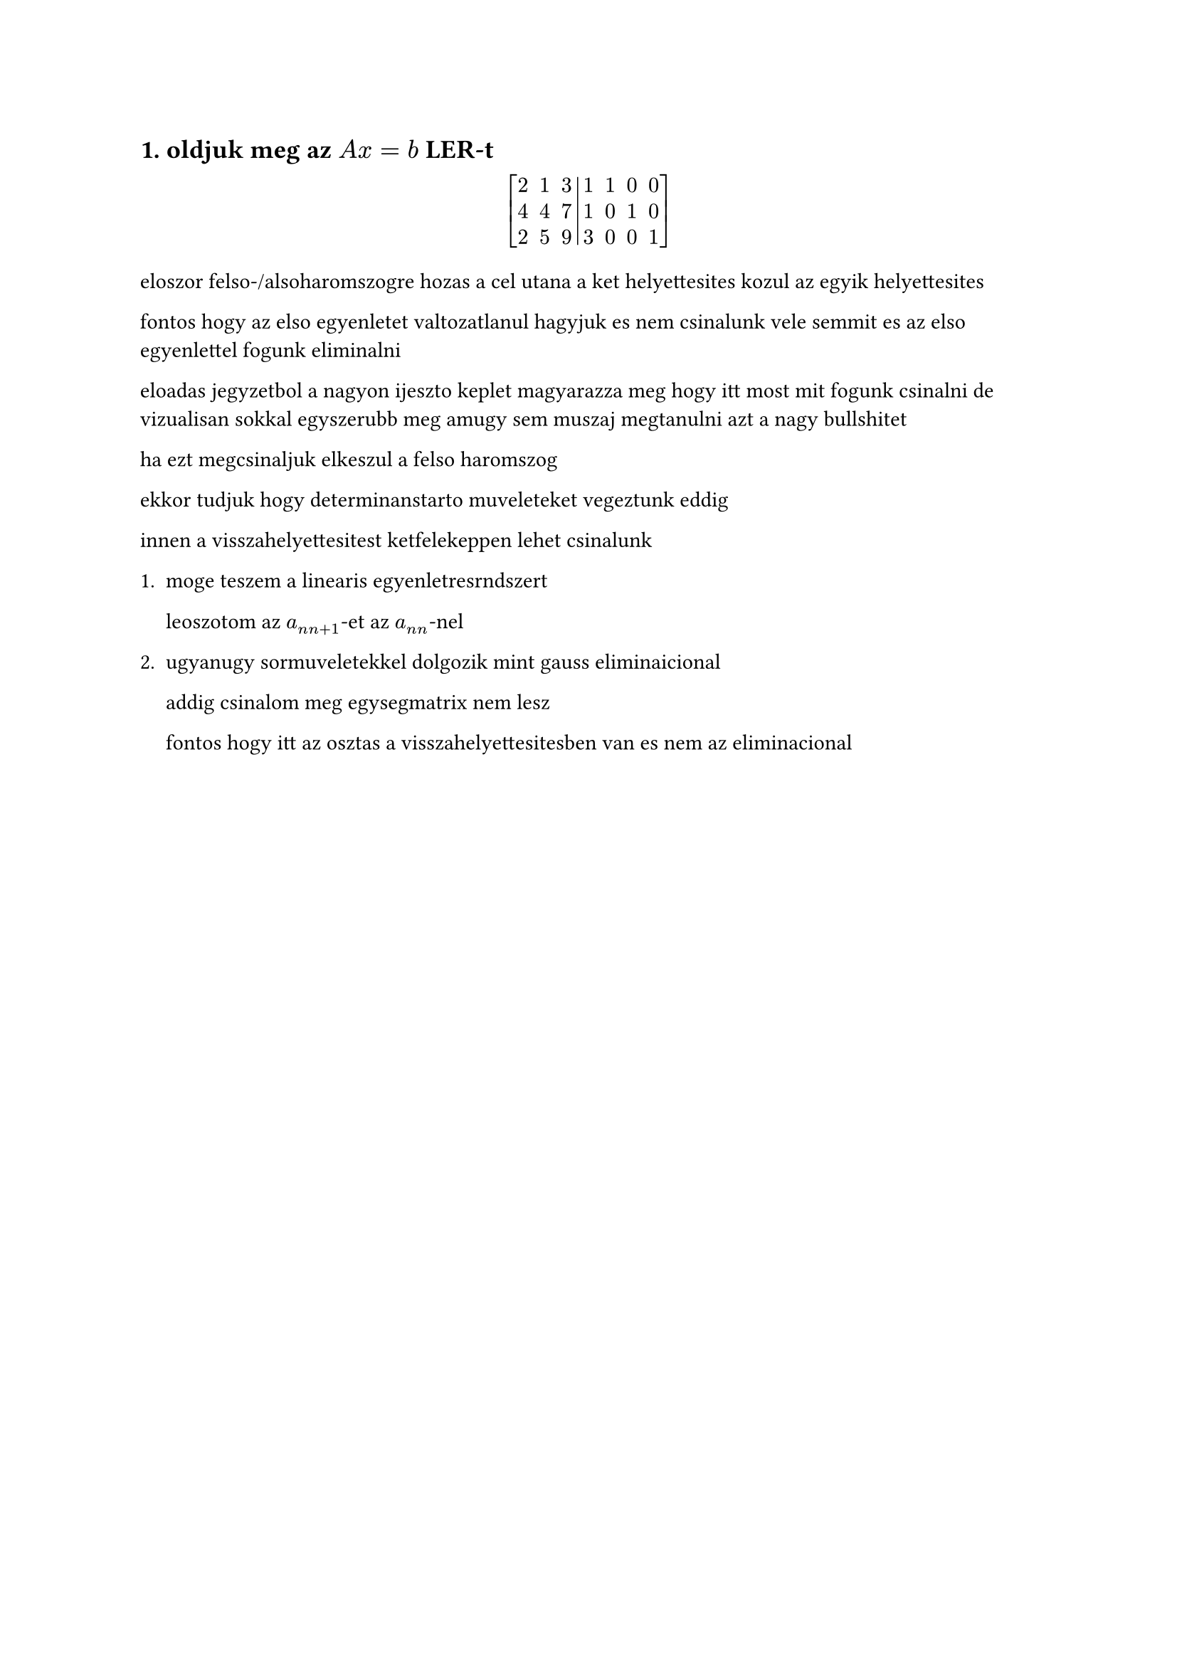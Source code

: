 == 1. oldjuk meg az $A x = b$ LER-t

$
  mat(
    2, 1, 3, 1, 1, 0, 0;
    4, 4, 7, 1, 0, 1, 0;
    2, 5, 9, 3, 0, 0, 1;
    augment: #3,
    delim: "["
  )
$

eloszor felso-/alsoharomszogre hozas a cel utana a ket helyettesites kozul az egyik helyettesites

fontos hogy az elso egyenletet valtozatlanul hagyjuk es nem csinalunk vele semmit es az elso egyenlettel fogunk eliminalni

eloadas jegyzetbol a nagyon ijeszto keplet magyarazza meg hogy itt most mit fogunk csinalni de vizualisan sokkal egyszerubb meg amugy sem muszaj megtanulni azt a nagy bullshitet

ha ezt megcsinaljuk elkeszul a felso haromszog

ekkor tudjuk hogy determinanstarto muveleteket vegeztunk eddig

innen a visszahelyettesitest ketfelekeppen lehet csinalunk

1.
  moge teszem a linearis egyenletresrndszert

  leoszotom az $a_(n n+1)$-et az $a_(n n)$-nel

2.
  ugyanugy sormuveletekkel dolgozik mint gauss eliminaicional

  addig csinalom meg egysegmatrix nem lesz

  fontos hogy itt az osztas a visszahelyettesitesben van es nem az eliminacional

#pagebreak()
= szamolas
== 1
az a) es d)-t egyszerre csinaljuk hogy gyorsabb legyen mert akkor csak egyszer kell elliminalni

=== a) + d)
(ugy invertalunk hogy melle teszunk egy egysegmatrixot)

kurvara nem szabad leosztani kettovel meg ilyenek azert mert ugy konnyebb szamolni type beat mert onnantol kezdve kuka az egesz

$
  mat(
    2, 3, 1, 1, 1, 0, 0;
    4, 4, 7, 1, 0, 1, 0;
    2, 5, 9, 1, 0, 0, 1;
    augment: #3,
  )
$

elso sor valtozatlan
masodik sor $- 2 dot$ elso sor
harmadik sor 1 elso sor

$
  mat(
    2, 3, 1, 1, 1, 0, 0;
    0, 2, 1, -1, -2, 1, 0;
    0, 4, 6, 2, -1, 0, 1;
    augment: #3,
  )
$

1 es 2 valtozatlan

3 sor $- 2 dot 2$ sor

$
  mat(
    2, 3, 1, 1, 1, 0, 0;
    0, 2, 1, -1, -2, 1, 0;
    0, 0, 4, 4, 3, -2, 1;
    augment: #3,
  )
$

itt megvan a felsoharomszog alak

ezek determinanstarto atalakitasok voltak ugye

$ det(A) = det(triangle) = 2 dot 2 dot 4 = 16 $

ha inverzzel dolgozunk nagyon latvanyos hogy az elso oszlopot nem kell szamolni optimalis esetben hanem cask nullakat rakunk, es megfigyeljuk akkor csak az $I$ valtozott.

tehat az algoritmust tekintve $n+1$-ig mentunk oszlopban mindig de valojaban inverznel $n + k$-ig megyunk csak.

masik dolog:

sok esetben egyseru kitalalni hogy mennyit kell kivonni, de machanikusan ezt ugy lehet kitalalni hogy lefele osztok le, ugy hogy (fontos elem) / (fontos elem alatt levo elem)

ket fele visszahelyettesites van

1. lehetoseg: az ijeszto kepletes (nem kell megtanulni hala istennek)

a jobb oldali vektorral fogjuk csinalni es kiolvassuk a matrixot egyenletresrndszerkent

$ 4x_3 = 4 arrow x_3 = 1 $
$ 2x_2 + x_3 = 2x_2 + 1 = -1 arrow x_2 = -1 $
$ 2x_1 + x_2 + 3x_3 = 2x_2 -1 + 3 = 1 arrow x_1 = -1/2 $

$
  mat(
    -1/2;
    -1;
    1;
  )
$

2. lehetsoeg: folyatjuk az eliminaciot

$
  mat(
    2, 3, 1, 1;
    0, 2, 1, -1;
    0, 0, 4, 4;
    augment: #3
  )
$

itt tablazatban dolgozok es visszafele eliminalok

alulrol felfele, a cel az hogy a bal oldalon egysegmatrix legyen. ugyanugy sormuveletekkel

$
  mat(
    2, 3, 1, 1, 1, 0, 0;
    0, 2, 1, -1, -2, 1, 0;
    0, 0, 1, 1, -3/4, -2/4, 1/4;
    augment: #3
  )
  arrow
  mat(
    2, 3, 1, 1, 1, 0, 0;
    0, 2, 0, -2, -11/4, 6/4, -1/4;
    0, 0, 1, 1, 3/4, -2/4, 1/4;
    augment: #3
  )
  arrow\
$

tortekkel azert latszik hogy nehezebb szamolni es tobb a hibalehetoseg, de erre van egy trukk

meg kell nezzem az elso sor hianyzo elemeit. a negy elemet kell kitoltsem, ugy hogy kiveszem az eredeti helyerol es felirom egyas ala es 

$
  1 - 3 dot 1 = -2\
  1 - 3 dot 3/4 = -5/4\
  0 - 3 dot (-2/4) = 6/4\
  0 - 3 dot 1/4 = -3/4\
$

es ezeket csak beirom

$
  arrow
  mat(
    2, 1, 0, -2, -5/4, 6/4, -3/4;
    0, 2, 0, -2, -11/4, 6/4, -1/4;
    0, 0, 1, 1, 3/4, -2/4, 1/4;
    augment: #3
  ) arrow
  mat(
    2, 0, 0, -1, 1/8, 6/8, -5/8;
    0, 1, 0, -1, -11/8, 6/8, -1/8;
    0, 0, 1, 1, 3/4, -2/4, 1/4;
    augment: #3
  ) arrow
$

mert

$
  -5/4 - (-11/8) = 1/8\
  6/4 - 6/8 = 6/8\
  -3/4 - (-1/8) = -5/8\
$
$
  mat(
    1, 0, 0, -1/2, 1/16, 6/16, -5/16;
    0, 1, 0, -1, -11/8, 6/8, -1/8;
    0, 0, 1, 1, 3/4, -2/4, 1/4;
    augment: #3
  )
$

ZH-nem kell leelenorizini, nem javasolt csak akkor ha mar minden massal keszen vagyunk. Az ido keves.

== b)
reszleges es teljes foemelem kivalasztas

ugye osztas problemas tud lenni es kicsi szammal nem szabad osztani

ge-n figyelni kell az osztasok stabilitasara

az elso hogy amin dolgozni fogok megnezem mi a legngyobb abszoluterteku elem es kicserelem

teljes csak annyibal kulonbozik hogy a teljes matrixot nezem nem csak sort

oszlopcsere valtoztat de sorcsere nem

elso lepes: elso oszlopban megkeresni a legnagyobb abszoluterteku elemet, ami itt $4$.

keruljon be az elso helyre, tehat 1. es 2. sor csere

$
  mat(
    2, 1, 3, 1;
    4, 4, 7, 1;
    2, 5, 9, 3;
    augment: #3
  ) arrow

  mat(
    4, 4, 7, 1;
    2, 1, 3, 1;
    2, 5, 9, 3;
    augment: #3
  )
$

most ge elso lepes

2. sor $- 1/2 dot$ 1.sor

$
  mat(
    4, 4, 7, 1;
    0, -1, -1/2, 1/2;
    2, 5, 9, 3;
    augment: #3
  )
$

3. sor $- 1/2 dot$ 1.sor

$
  mat(
    4, 4, 7, 1;
    0, -1, -1/2, 1/2;
    0, 3, 11/2, 5/2;
    augment: #3
  )
$

masodik lepes (mostmar csak a belso 2x2-t nezem)

memgint megkeresem a maxot

$
  mat(
    4, 4, 7, 1;
    0, 3, 11/2, 5/2;
    0, -1, -1/2, 1/2;
    augment: #3
  )
$

3. sor $+ 1/3 dot$ 2.sor

$
  mat(
    4, 4, 7, 1;
    0, 3, 11/2, 5/2;
    0, 0, 8/6, 8/6;
    augment: #3
  )
$

$ det(A) = 16 $

nem folytatjuk mert hell na hogy ezt csinalom

todo otthon gyakorlas

ha szimmetrikus a matrix szimmetrikus az inverz is

a ge bizonyos tulajdonsagokat megoriz, pl szimmetria

ebbol ra lehet jonni ha elrontjuk

== 2
ez egy kulonleges eset mert vagy vegtelen sok megoldas van vagy csak nincs megoldas, ezert numerikus szempontbol ez nem egy standard eset

$
  mat(
    1, -1, 2, 1, 3, 3;
    2, 3, 1, -1, 5, 5;
    3, 2, 3, 0, 8, 8;
    1, 4, -1, -2, 2, 0;
    augment: #4
  ) arrow
  mat(
    1, -1, 2, 1, 3, 3;
    0, 5, -3, -3, -1, -1;
    0, 5, -3, -3, -1, -1;
    0, 5, -3, -3, -1, -3;
    augment: #4
  ) arrow
  mat(
    1, -1, 2, 1, 3, 3;
    0, 5, -3, -3, -1, -1;
    0, 0, 0, 0, 0, 0;
    0, 0, 0, 0, 0, -2;
    augment: #4
  )
$

nem lehet tovabbmenni mert a belso 2x2-ben csak nullak vannak

- b2 eseten ellentmondasos $==>$ nincs megoldas
- b1 eseten $==>$ idk

